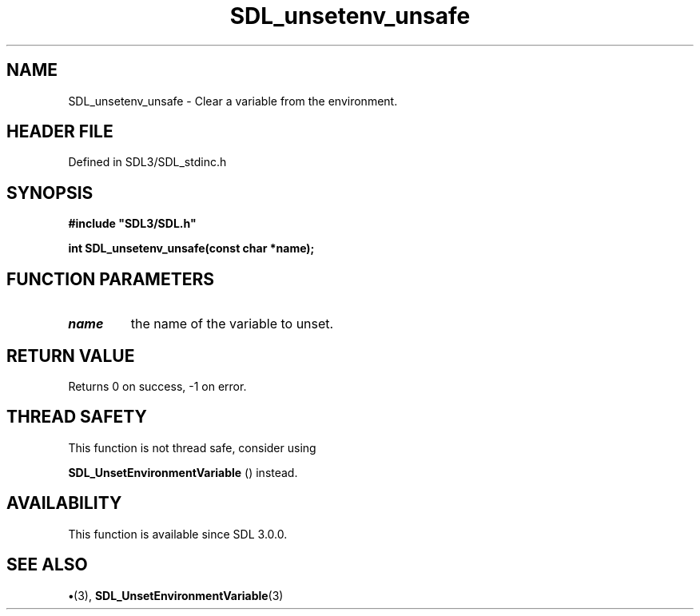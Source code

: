 .\" This manpage content is licensed under Creative Commons
.\"  Attribution 4.0 International (CC BY 4.0)
.\"   https://creativecommons.org/licenses/by/4.0/
.\" This manpage was generated from SDL's wiki page for SDL_unsetenv_unsafe:
.\"   https://wiki.libsdl.org/SDL_unsetenv_unsafe
.\" Generated with SDL/build-scripts/wikiheaders.pl
.\"  revision SDL-preview-3.1.3
.\" Please report issues in this manpage's content at:
.\"   https://github.com/libsdl-org/sdlwiki/issues/new
.\" Please report issues in the generation of this manpage from the wiki at:
.\"   https://github.com/libsdl-org/SDL/issues/new?title=Misgenerated%20manpage%20for%20SDL_unsetenv_unsafe
.\" SDL can be found at https://libsdl.org/
.de URL
\$2 \(laURL: \$1 \(ra\$3
..
.if \n[.g] .mso www.tmac
.TH SDL_unsetenv_unsafe 3 "SDL 3.1.3" "Simple Directmedia Layer" "SDL3 FUNCTIONS"
.SH NAME
SDL_unsetenv_unsafe \- Clear a variable from the environment\[char46]
.SH HEADER FILE
Defined in SDL3/SDL_stdinc\[char46]h

.SH SYNOPSIS
.nf
.B #include \(dqSDL3/SDL.h\(dq
.PP
.BI "int SDL_unsetenv_unsafe(const char *name);
.fi
.SH FUNCTION PARAMETERS
.TP
.I name
the name of the variable to unset\[char46]
.SH RETURN VALUE
Returns 0 on success, -1 on error\[char46]

.SH THREAD SAFETY
This function is not thread safe, consider using

.BR SDL_UnsetEnvironmentVariable
() instead\[char46]

.SH AVAILABILITY
This function is available since SDL 3\[char46]0\[char46]0\[char46]

.SH SEE ALSO
.BR \(bu (3),
.BR SDL_UnsetEnvironmentVariable (3)
